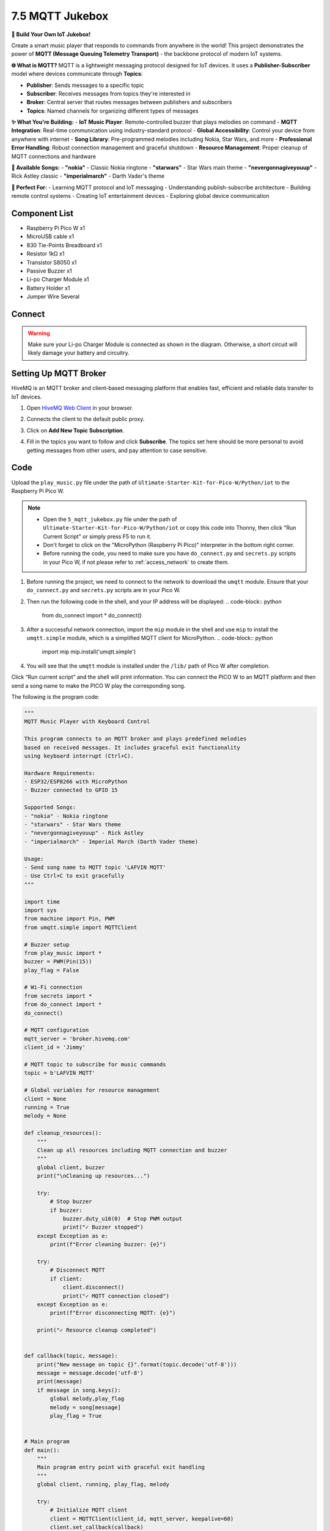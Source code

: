 7.5 MQTT Jukebox
==============================

**🎵 Build Your Own IoT Jukebox!**

Create a smart music player that responds to commands from anywhere in the world! This project demonstrates the power of **MQTT (Message Queuing Telemetry Transport)** - the backbone protocol of modern IoT systems.

**🌐 What is MQTT?**
MQTT is a lightweight messaging protocol designed for IoT devices. It uses a **Publisher-Subscriber** model where devices communicate through **Topics**:

- **Publisher**: Sends messages to a specific topic
- **Subscriber**: Receives messages from topics they're interested in  
- **Broker**: Central server that routes messages between publishers and subscribers
- **Topics**: Named channels for organizing different types of messages

**✨ What You're Building:**
- **IoT Music Player**: Remote-controlled buzzer that plays melodies on command
- **MQTT Integration**: Real-time communication using industry-standard protocol
- **Global Accessibility**: Control your device from anywhere with internet
- **Song Library**: Pre-programmed melodies including Nokia, Star Wars, and more
- **Professional Error Handling**: Robust connection management and graceful shutdown
- **Resource Management**: Proper cleanup of MQTT connections and hardware

**🎼 Available Songs:**
- **"nokia"** - Classic Nokia ringtone
- **"starwars"** - Star Wars main theme
- **"nevergonnagiveyouup"** - Rick Astley classic
- **"imperialmarch"** - Darth Vader's theme

**🎯 Perfect For:**
- Learning MQTT protocol and IoT messaging
- Understanding publish-subscribe architecture
- Building remote control systems
- Creating IoT entertainment devices
- Exploring global device communication

Component List
^^^^^^^^^^^^^^^
- Raspberry Pi Pico W x1
- MicroUSB cable x1
- 830 Tie-Points Breadboard x1
- Resistor 1kΩ x1
- Transistor S8050 x1
- Passive Buzzer x1
- Li-po Charger Module x1
- Battery Holder x1
- Jumper Wire Several

Connect
^^^^^^^^^
.. warning:: 
    Make sure your Li-po Charger Module is connected as shown in the diagram. Otherwise, a short circuit will likely damage your battery and circuitry.

.. image:: img/3.connect/7.5.png
    
Setting Up MQTT Broker
^^^^^^^^^^^^^^^^^^^^^^^^^^^^^^^^^
HiveMQ is an MQTT broker and client-based messaging platform that enables fast, efficient and reliable data transfer to IoT devices.

1. Open `HiveMQ Web Client <https://www.hivemq.com/demos/websocket-client/>`_ in your browser.
2. Connects the client to the default public proxy.

   .. image:: img/iot/mqtt-1.png

3. Click on **Add New Topic Subscription**.

   .. image:: img/iot/mqtt-2.png

4. Fill in the topics you want to follow and click **Subscribe**. The topics set here should be more personal to avoid getting messages from other users, and pay attention to case sensitive.

   .. image:: img/iot/mqtt-3.png


Code
^^^^^^^
Upload the ``play_music.py`` file under the path of ``Ultimate-Starter-Kit-for-Pico-W/Python/iot`` to the Raspberry Pi Pico W.

.. note::

    * Open the ``5_mqtt_jukebox.py`` file under the path of ``Ultimate-Starter-Kit-for-Pico-W/Python/iot`` or copy this code into Thonny, then click "Run Current Script" or simply press F5 to run it.

    * Don't forget to click on the "MicroPython (Raspberry Pi Pico)" interpreter in the bottom right corner. 
    
    * Before running the code, you need to make sure you have ``do_connect.py`` and ``secrets.py`` scripts in your Pico W, if not please refer to :ref:`access_network` to create them.

1. Before running the project, we need to connect to the network to download the ``umqtt`` module. Ensure that your ``do_connect.py`` and ``secrets.py`` scripts are in your Pico W.

2. Then run the following code in the shell, and your IP address will be displayed:
   .. code-block:: python

        from do_connect import *
        do_connect()

3. After a successful network connection, import the ``mip`` module in the shell and use ``mip`` to install the ``umqtt.simple`` module, which is a simplified MQTT client for MicroPython.
   .. code-block:: python

        import mip
        mip.install('umqtt.simple')

4. You will see that the ``umqtt`` module is installed under the ``/lib/`` path of Pico W after completion.

.. image:: img/iot/mqtt.png

Click “Run current script” and the shell will print information. You can connect the PICO W to an MQTT platform and then send a song name to make the PICO W play the corresponding song.

.. image:: img/4.software/7.5.png

The following is the program code:

.. code-block:: python

      """
      MQTT Music Player with Keyboard Control

      This program connects to an MQTT broker and plays predefined melodies
      based on received messages. It includes graceful exit functionality
      using keyboard interrupt (Ctrl+C).

      Hardware Requirements:
      - ESP32/ESP8266 with MicroPython
      - Buzzer connected to GPIO 15

      Supported Songs:
      - "nokia" - Nokia ringtone
      - "starwars" - Star Wars theme
      - "nevergonnagiveyouup" - Rick Astley
      - "imperialmarch" - Imperial March (Darth Vader theme)

      Usage:
      - Send song name to MQTT topic 'LAFVIN MQTT'
      - Use Ctrl+C to exit gracefully
      """

      import time
      import sys
      from machine import Pin, PWM
      from umqtt.simple import MQTTClient

      # Buzzer setup
      from play_music import *
      buzzer = PWM(Pin(15))
      play_flag = False

      # Wi-Fi connection
      from secrets import *
      from do_connect import *
      do_connect()

      # MQTT configuration
      mqtt_server = 'broker.hivemq.com'
      client_id = 'Jimmy'

      # MQTT topic to subscribe for music commands
      topic = b'LAFVIN MQTT'

      # Global variables for resource management
      client = None
      running = True
      melody = None

      def cleanup_resources():
          """
          Clean up all resources including MQTT connection and buzzer
          """
          global client, buzzer
          print("\nCleaning up resources...")
          
          try:
              # Stop buzzer
              if buzzer:
                  buzzer.duty_u16(0)  # Stop PWM output
                  print("✓ Buzzer stopped")
          except Exception as e:
              print(f"Error cleaning buzzer: {e}")
          
          try:
              # Disconnect MQTT
              if client:
                  client.disconnect()
                  print("✓ MQTT connection closed")
          except Exception as e:
              print(f"Error disconnecting MQTT: {e}")
          
          print("✓ Resource cleanup completed")


      def callback(topic, message):
          print("New message on topic {}".format(topic.decode('utf-8')))
          message = message.decode('utf-8')
          print(message)
          if message in song.keys():
              global melody,play_flag
              melody = song[message]
              play_flag = True


      # Main program
      def main():
          """
          Main program entry point with graceful exit handling
          """
          global client, running, play_flag, melody
          
          try:
              # Initialize MQTT client
              client = MQTTClient(client_id, mqtt_server, keepalive=60)
              client.set_callback(callback)
              client.connect()
              print(f'✓ Successfully connected to MQTT server: {mqtt_server}')
              print(f'✓ Client ID: {client_id}')
              print(f'✓ Subscribed topic: {topic.decode("utf-8")}')
              print("✓ Music player started - Press Ctrl+C to exit")
              print("-" * 50)
              
              # Main loop
              while running:
                  try:
                      client.subscribe(topic)
                      client.check_msg()  # Check for new messages
                      
                      # Play music if requested
                      if play_flag:
                          print(f"🎵 Starting music playback...")
                          play(buzzer, melody)
                          play_flag = False
                          print("🎵 Music playback completed")
                      
                      time.sleep(0.1)  # Reduce CPU usage
                      
                  except KeyboardInterrupt:
                      # Catch Ctrl+C
                      print("\nUser interrupt detected, shutting down...")
                      break
                  except Exception as e:
                      print(f"Error in main loop: {e}")
                      time.sleep(1)  # Brief delay after error
                      
          except OSError as e:
              print(f'❌ Failed to connect to MQTT server: {e}')
              print('Try restarting device or check network connection...')
              cleanup_resources()
              return
          except Exception as e:
              print(f'❌ Program initialization failed: {e}')
              cleanup_resources()
              return
          finally:
              # Ensure resources are cleaned up
              running = False
              cleanup_resources()

      # Run main program
      if __name__ == "__main__":
          try:
              main()
          except Exception as e:
              print(f"Program terminated with exception: {e}")
              cleanup_resources()





**🔧 How the Professional MQTT Music Player Works**

**🌐 Step 1: WiFi Connection and MQTT Dependencies**
The system starts by establishing internet connectivity and installing required libraries:

.. code-block:: python

    # WiFi connection using professional modules
    from secrets import *
    from do_connect import *
    do_connect()

    # Install MQTT library (run once)
    import mip
    mip.install('umqtt.simple')

**Professional Setup:**
- **Secure credentials**: Uses `secrets.py` for WiFi credentials
- **Automated connection**: Leverages `do_connect.py` for reliable WiFi setup
- **Package management**: Uses MicroPython's `mip` for library installation
- **Dependency isolation**: MQTT library installed in `/lib/` directory

**🎵 Step 2: Hardware and Music System Initialization**
Professional hardware setup with imported music library:

.. code-block:: python

    # Buzzer setup with PWM control
    from machine import Pin, PWM
    from play_music import *  # Import song library
    buzzer = PWM(Pin(15))
    play_flag = False

    # MQTT configuration constants
    mqtt_server = 'broker.hivemq.com'
    client_id = 'Jimmy'
    topic = b'LAFVIN MQTT'

**Smart Features:**
- **PWM control**: Precise frequency control for melody playback
- **Modular music**: External `play_music.py` contains song definitions
- **Global flags**: Thread-safe communication between MQTT and music systems
- **Standard broker**: Uses HiveMQ's free public MQTT broker

**🔄 Step 3: Professional Resource Management**
Comprehensive cleanup system for safe shutdown:

.. code-block:: python

    def cleanup_resources():
        """Clean up all resources including MQTT connection and buzzer"""
        global client, buzzer
        print("\\nCleaning up resources...")
        
        try:
            # Stop buzzer
            if buzzer:
                buzzer.duty_u16(0)  # Stop PWM output
                print("✓ Buzzer stopped")
        except Exception as e:
            print(f"Error cleaning buzzer: {e}")
        
        try:
            # Disconnect MQTT
            if client:
                client.disconnect()
                print("✓ MQTT connection closed")
        except Exception as e:
            print(f"Error disconnecting MQTT: {e}")
        
        print("✓ Resource cleanup completed")

**Professional Cleanup Features:**
- **Safe PWM shutdown**: Stops buzzer output to prevent noise
- **MQTT disconnection**: Properly closes broker connection
- **Exception handling**: Continues cleanup even if individual steps fail
- **Status reporting**: Clear feedback on cleanup progress

**📡 Step 4: MQTT Message Handling**
Smart callback function for processing incoming music commands:

.. code-block:: python

    def callback(topic, message):
        """Process incoming MQTT messages for music playback"""
        print("New message on topic {}".format(topic.decode('utf-8')))
        message = message.decode('utf-8')
        print(message)
        
        # Check if received song name exists in song library
        if message in song.keys():
            global melody, play_flag
            melody = song[message]
            play_flag = True  # Signal main loop to play music

**Smart Message Processing:**
- **UTF-8 decoding**: Properly handles text messages
- **Song validation**: Only plays songs that exist in the library
- **Thread-safe signaling**: Uses global flags for inter-thread communication
- **Clear logging**: Reports all received messages and actions

**🎼 Step 5: Professional Main Program Loop**
Robust main loop with comprehensive error handling:

.. code-block:: python

    def main():
        """Main program with graceful exit handling"""
        global client, running, play_flag, melody
        
        try:
            # Initialize MQTT client with keepalive
            client = MQTTClient(client_id, mqtt_server, keepalive=60)
            client.set_callback(callback)
            client.connect()
            
            print(f'✓ Successfully connected to MQTT server: {mqtt_server}')
            print(f'✓ Client ID: {client_id}')
            print(f'✓ Subscribed topic: {topic.decode("utf-8")}')
            print("✓ Music player started - Press Ctrl+C to exit")
            
            # Main loop
            while running:
                try:
                    client.subscribe(topic)
                    client.check_msg()  # Check for new MQTT messages
                    
                    # Play music if requested
                    if play_flag:
                        print(f"🎵 Starting music playback...")
                        play(buzzer, melody)  # Play the melody
                        play_flag = False
                        print("🎵 Music playback completed")
                    
                    time.sleep(0.1)  # Reduce CPU usage
                    
                except KeyboardInterrupt:
                    print("\\nUser interrupt detected, shutting down...")
                    break
                except Exception as e:
                    print(f"Error in main loop: {e}")
                    time.sleep(1)

**Professional Main Loop Features:**
- **Keepalive mechanism**: Maintains stable MQTT connection
- **Subscription management**: Continuously maintains topic subscription
- **Non-blocking message check**: Uses `check_msg()` for real-time responsiveness
- **Music playback control**: Thread-safe music triggering system
- **CPU optimization**: Sleep reduces processor load
- **Graceful interruption**: Clean shutdown on Ctrl+C
- **Error recovery**: Continues operation despite temporary errors

**🛡️ Step 6: Comprehensive Error Handling and Program Entry**
Professional program structure with multiple error handling layers:

.. code-block:: python

    # Run main program with full error protection
    if __name__ == "__main__":
        try:
            main()
        except Exception as e:
            print(f"Program terminated with exception: {e}")
            cleanup_resources()

    # Alternative error handling in main()
    except OSError as e:
        print(f'❌ Failed to connect to MQTT server: {e}')
        print('Try restarting device or check network connection...')
        cleanup_resources()
        return
    except Exception as e:
        print(f'❌ Program initialization failed: {e}')
        cleanup_resources()
        return
    finally:
        # Ensure resources are cleaned up
        running = False
        cleanup_resources()

**✨ Key Improvements in This Professional Version:**

**🔧 Technical Improvements:**
- **Resource management**: Comprehensive cleanup of MQTT connections and PWM
- **Error categorization**: Different handling for network vs. general errors
- **Graceful shutdown**: Clean exit on Ctrl+C with proper resource cleanup
- **Status reporting**: Detailed feedback on connection status and operations
- **CPU optimization**: Efficient main loop with appropriate sleep timing

**🎵 Music System Features:**
- **Song library integration**: Modular music system with external song definitions
- **Thread-safe playback**: Safe communication between MQTT and music systems
- **Playback status**: Clear feedback on music playback start and completion
- **Error resilience**: Continues operation even if individual songs fail

**📡 MQTT Features:**
- **Stable connections**: Keepalive mechanism maintains broker connection
- **Topic management**: Proper subscription handling and message processing
- **Message validation**: Only responds to valid song names
- **Global accessibility**: Can be controlled from anywhere with MQTT client

**🛡️ Reliability Features:**
- **Multi-layer error handling**: Handles initialization, runtime, and shutdown errors
- **Resource protection**: Always cleans up hardware and network resources
- **Restart guidance**: Clear instructions for troubleshooting connection issues
- **Professional logging**: Detailed status messages for debugging

Phenomenon
^^^^^^^^^^^
.. image:: img/5.phenomenon/7.5.png
    :width: 100%